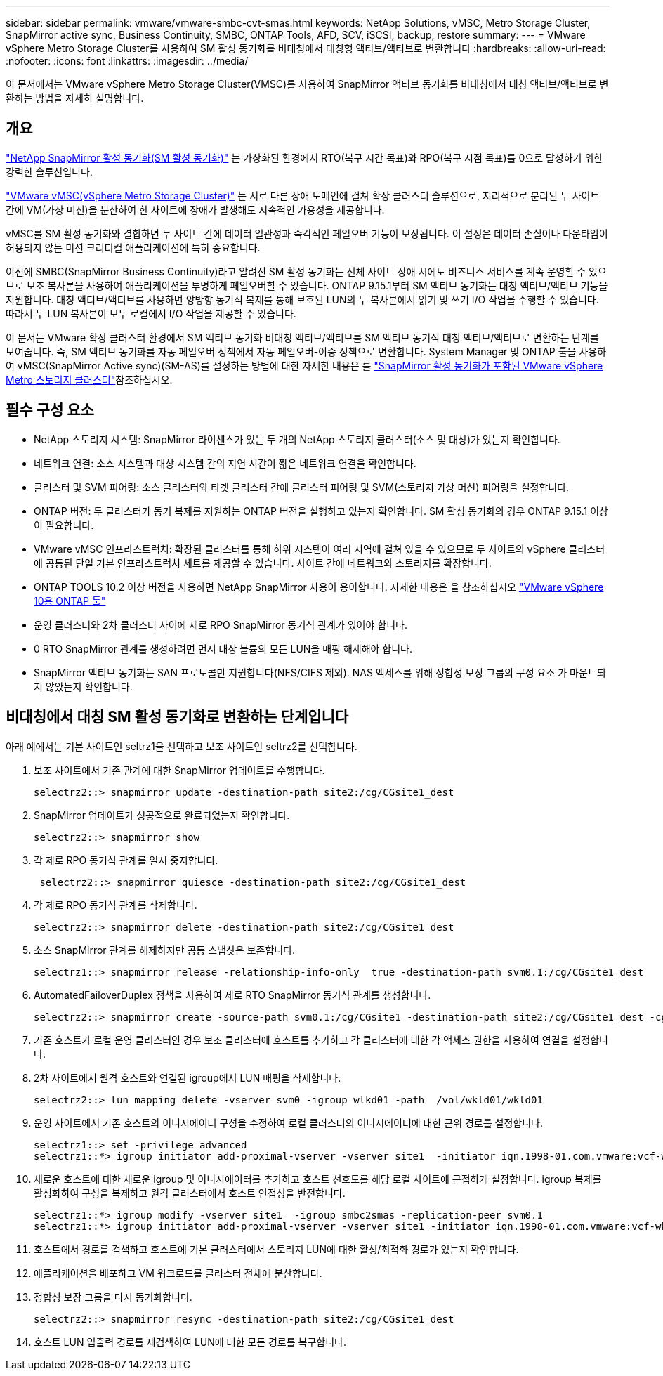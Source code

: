 ---
sidebar: sidebar 
permalink: vmware/vmware-smbc-cvt-smas.html 
keywords: NetApp Solutions, vMSC, Metro Storage Cluster, SnapMirror active sync, Business Continuity, SMBC, ONTAP Tools, AFD, SCV, iSCSI, backup, restore 
summary:  
---
= VMware vSphere Metro Storage Cluster를 사용하여 SM 활성 동기화를 비대칭에서 대칭형 액티브/액티브로 변환합니다
:hardbreaks:
:allow-uri-read: 
:nofooter: 
:icons: font
:linkattrs: 
:imagesdir: ../media/


[role="lead"]
이 문서에서는 VMware vSphere Metro Storage Cluster(VMSC)를 사용하여 SnapMirror 액티브 동기화를 비대칭에서 대칭 액티브/액티브로 변환하는 방법을 자세히 설명합니다.



== 개요

link:https://docs.netapp.com/us-en/ontap/snapmirror-active-sync/["NetApp SnapMirror 활성 동기화(SM 활성 동기화)"] 는 가상화된 환경에서 RTO(복구 시간 목표)와 RPO(복구 시점 목표)를 0으로 달성하기 위한 강력한 솔루션입니다.

link:https://docs.netapp.com/us-en/ontap-apps-dbs/vmware/vmware_vmsc_overview.html["VMware vMSC(vSphere Metro Storage Cluster)"] 는 서로 다른 장애 도메인에 걸쳐 확장 클러스터 솔루션으로, 지리적으로 분리된 두 사이트 간에 VM(가상 머신)을 분산하여 한 사이트에 장애가 발생해도 지속적인 가용성을 제공합니다.

vMSC를 SM 활성 동기화와 결합하면 두 사이트 간에 데이터 일관성과 즉각적인 페일오버 기능이 보장됩니다. 이 설정은 데이터 손실이나 다운타임이 허용되지 않는 미션 크리티컬 애플리케이션에 특히 중요합니다.

이전에 SMBC(SnapMirror Business Continuity)라고 알려진 SM 활성 동기화는 전체 사이트 장애 시에도 비즈니스 서비스를 계속 운영할 수 있으므로 보조 복사본을 사용하여 애플리케이션을 투명하게 페일오버할 수 있습니다. ONTAP 9.15.1부터 SM 액티브 동기화는 대칭 액티브/액티브 기능을 지원합니다. 대칭 액티브/액티브를 사용하면 양방향 동기식 복제를 통해 보호된 LUN의 두 복사본에서 읽기 및 쓰기 I/O 작업을 수행할 수 있습니다. 따라서 두 LUN 복사본이 모두 로컬에서 I/O 작업을 제공할 수 있습니다.

이 문서는 VMware 확장 클러스터 환경에서 SM 액티브 동기화 비대칭 액티브/액티브를 SM 액티브 동기식 대칭 액티브/액티브로 변환하는 단계를 보여줍니다. 즉, SM 액티브 동기화를 자동 페일오버 정책에서 자동 페일오버-이중 정책으로 변환합니다. System Manager 및 ONTAP 툴을 사용하여 vMSC(SnapMirror Active sync)(SM-AS)를 설정하는 방법에 대한 자세한 내용은 를 link:https://docs.netapp.com/us-en/netapp-solutions/vmware/vmware-vmsc-with-smas.html["SnapMirror 활성 동기화가 포함된 VMware vSphere Metro 스토리지 클러스터"]참조하십시오.



== 필수 구성 요소

* NetApp 스토리지 시스템: SnapMirror 라이센스가 있는 두 개의 NetApp 스토리지 클러스터(소스 및 대상)가 있는지 확인합니다.
* 네트워크 연결: 소스 시스템과 대상 시스템 간의 지연 시간이 짧은 네트워크 연결을 확인합니다.
* 클러스터 및 SVM 피어링: 소스 클러스터와 타겟 클러스터 간에 클러스터 피어링 및 SVM(스토리지 가상 머신) 피어링을 설정합니다.
* ONTAP 버전: 두 클러스터가 동기 복제를 지원하는 ONTAP 버전을 실행하고 있는지 확인합니다. SM 활성 동기화의 경우 ONTAP 9.15.1 이상이 필요합니다.
* VMware vMSC 인프라스트럭처: 확장된 클러스터를 통해 하위 시스템이 여러 지역에 걸쳐 있을 수 있으므로 두 사이트의 vSphere 클러스터에 공통된 단일 기본 인프라스트럭처 세트를 제공할 수 있습니다. 사이트 간에 네트워크와 스토리지를 확장합니다.
* ONTAP TOOLS 10.2 이상 버전을 사용하면 NetApp SnapMirror 사용이 용이합니다. 자세한 내용은 을 참조하십시오 link:https://docs.netapp.com/us-en/ontap-tools-vmware-vsphere-10/release-notes/ontap-tools-9-ontap-tools-10-feature-comparison.html["VMware vSphere 10용 ONTAP 툴"]
* 운영 클러스터와 2차 클러스터 사이에 제로 RPO SnapMirror 동기식 관계가 있어야 합니다.
* 0 RTO SnapMirror 관계를 생성하려면 먼저 대상 볼륨의 모든 LUN을 매핑 해제해야 합니다.
* SnapMirror 액티브 동기화는 SAN 프로토콜만 지원합니다(NFS/CIFS 제외). NAS 액세스를 위해 정합성 보장 그룹의 구성 요소 가 마운트되지 않았는지 확인합니다.




== 비대칭에서 대칭 SM 활성 동기화로 변환하는 단계입니다

아래 예에서는 기본 사이트인 seltrz1을 선택하고 보조 사이트인 seltrz2를 선택합니다.

. 보조 사이트에서 기존 관계에 대한 SnapMirror 업데이트를 수행합니다.
+
....
selectrz2::> snapmirror update -destination-path site2:/cg/CGsite1_dest
....
. SnapMirror 업데이트가 성공적으로 완료되었는지 확인합니다.
+
....
selectrz2::> snapmirror show
....
. 각 제로 RPO 동기식 관계를 일시 중지합니다.
+
....
 selectrz2::> snapmirror quiesce -destination-path site2:/cg/CGsite1_dest
....
. 각 제로 RPO 동기식 관계를 삭제합니다.
+
....
selectrz2::> snapmirror delete -destination-path site2:/cg/CGsite1_dest
....
. 소스 SnapMirror 관계를 해제하지만 공통 스냅샷은 보존합니다.
+
....
selectrz1::> snapmirror release -relationship-info-only  true -destination-path svm0.1:/cg/CGsite1_dest                                           ".
....
. AutomatedFailoverDuplex 정책을 사용하여 제로 RTO SnapMirror 동기식 관계를 생성합니다.
+
....
selectrz2::> snapmirror create -source-path svm0.1:/cg/CGsite1 -destination-path site2:/cg/CGsite1_dest -cg-item-mappings site1lun1:@site1lun1_dest -policy AutomatedFailOverDuplex
....
. 기존 호스트가 로컬 운영 클러스터인 경우 보조 클러스터에 호스트를 추가하고 각 클러스터에 대한 각 액세스 권한을 사용하여 연결을 설정합니다.
. 2차 사이트에서 원격 호스트와 연결된 igroup에서 LUN 매핑을 삭제합니다.
+
....
selectrz2::> lun mapping delete -vserver svm0 -igroup wlkd01 -path  /vol/wkld01/wkld01
....
. 운영 사이트에서 기존 호스트의 이니시에이터 구성을 수정하여 로컬 클러스터의 이니시에이터에 대한 근위 경로를 설정합니다.
+
....
selectrz1::> set -privilege advanced
selectrz1::*> igroup initiator add-proximal-vserver -vserver site1  -initiator iqn.1998-01.com.vmware:vcf-wkld-esx01.sddc.netapp.com:575556728:67 -proximal-vserver site1
....
. 새로운 호스트에 대한 새로운 igroup 및 이니시에이터를 추가하고 호스트 선호도를 해당 로컬 사이트에 근접하게 설정합니다. igroup 복제를 활성화하여 구성을 복제하고 원격 클러스터에서 호스트 인접성을 반전합니다.
+
....
selectrz1::*> igroup modify -vserver site1  -igroup smbc2smas -replication-peer svm0.1
selectrz1::*> igroup initiator add-proximal-vserver -vserver site1 -initiator iqn.1998-01.com.vmware:vcf-wkld-esx01.sddc.netapp.com:575556728:67 -proximal-vserver svm0.1
....
. 호스트에서 경로를 검색하고 호스트에 기본 클러스터에서 스토리지 LUN에 대한 활성/최적화 경로가 있는지 확인합니다.
. 애플리케이션을 배포하고 VM 워크로드를 클러스터 전체에 분산합니다.
. 정합성 보장 그룹을 다시 동기화합니다.
+
....
selectrz2::> snapmirror resync -destination-path site2:/cg/CGsite1_dest
....
. 호스트 LUN 입출력 경로를 재검색하여 LUN에 대한 모든 경로를 복구합니다.


